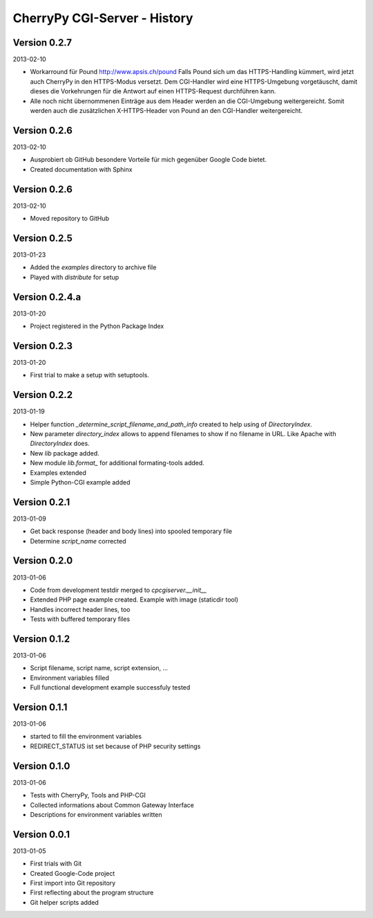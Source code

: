 #############################
CherryPy CGI-Server - History
#############################

=============
Version 0.2.7
=============

2013-02-10

- Workarround für Pound http://www.apsis.ch/pound
  Falls Pound sich um das HTTPS-Handling kümmert, wird jetzt auch CherryPy
  in den HTTPS-Modus versetzt. Dem CGI-Handler wird eine HTTPS-Umgebung
  vorgetäuscht, damit dieses die Vorkehrungen für die Antwort auf einen
  HTTPS-Request durchführen kann.

- Alle noch nicht übernommenen Einträge aus dem Header werden an die
  CGI-Umgebung weitergereicht. Somit werden auch die zusätzlichen X-HTTPS-Header
  von Pound an den CGI-Handler weitergereicht.


=============
Version 0.2.6
=============

2013-02-10

- Ausprobiert ob GitHub besondere Vorteile für mich gegenüber Google Code
  bietet.

- Created documentation with Sphinx


=============
Version 0.2.6
=============

2013-02-10

- Moved repository to GitHub


=============
Version 0.2.5
=============

2013-01-23

- Added the *examples* directory to archive file

- Played with *distribute* for setup


===============
Version 0.2.4.a
===============

2013-01-20

- Project registered in the Python Package Index


=============
Version 0.2.3
=============

2013-01-20

- First trial to make a setup with setuptools.


=============
Version 0.2.2
=============

2013-01-19

- Helper function *_determine_script_filename_and_path_info* created to 
  help using of *DirectoryIndex*.

- New parameter *directory_index* allows to append filenames to show if no 
  filename in URL. Like Apache with *DirectoryIndex* does.

- New *lib* package added.

- New module *lib.format_* for additional formating-tools added.

- Examples extended

- Simple Python-CGI example added


=============
Version 0.2.1
=============

2013-01-09

- Get back response (header and body lines) into spooled temporary file

- Determine *script_name* corrected


=============
Version 0.2.0
=============

2013-01-06

- Code from development testdir merged to *cpcgiserver.__init__*

- Extended PHP page example created. Example with image (staticdir tool)

- Handles incorrect header lines, too

- Tests with buffered temporary files


=============
Version 0.1.2
=============

2013-01-06

- Script filename, script name, script extension, ...

- Environment variables filled

- Full functional development example successfuly tested


=============
Version 0.1.1
=============

2013-01-06

- started to fill the environment variables

- REDIRECT_STATUS ist set because of PHP security settings


=============
Version 0.1.0
=============

2013-01-06

- Tests with CherryPy, Tools and PHP-CGI

- Collected informations about Common Gateway Interface

- Descriptions for environment variables written


=============
Version 0.0.1
=============

2013-01-05

- First trials with Git

- Created Google-Code project

- First import into Git repository

- First reflecting about the program structure

- Git helper scripts added
